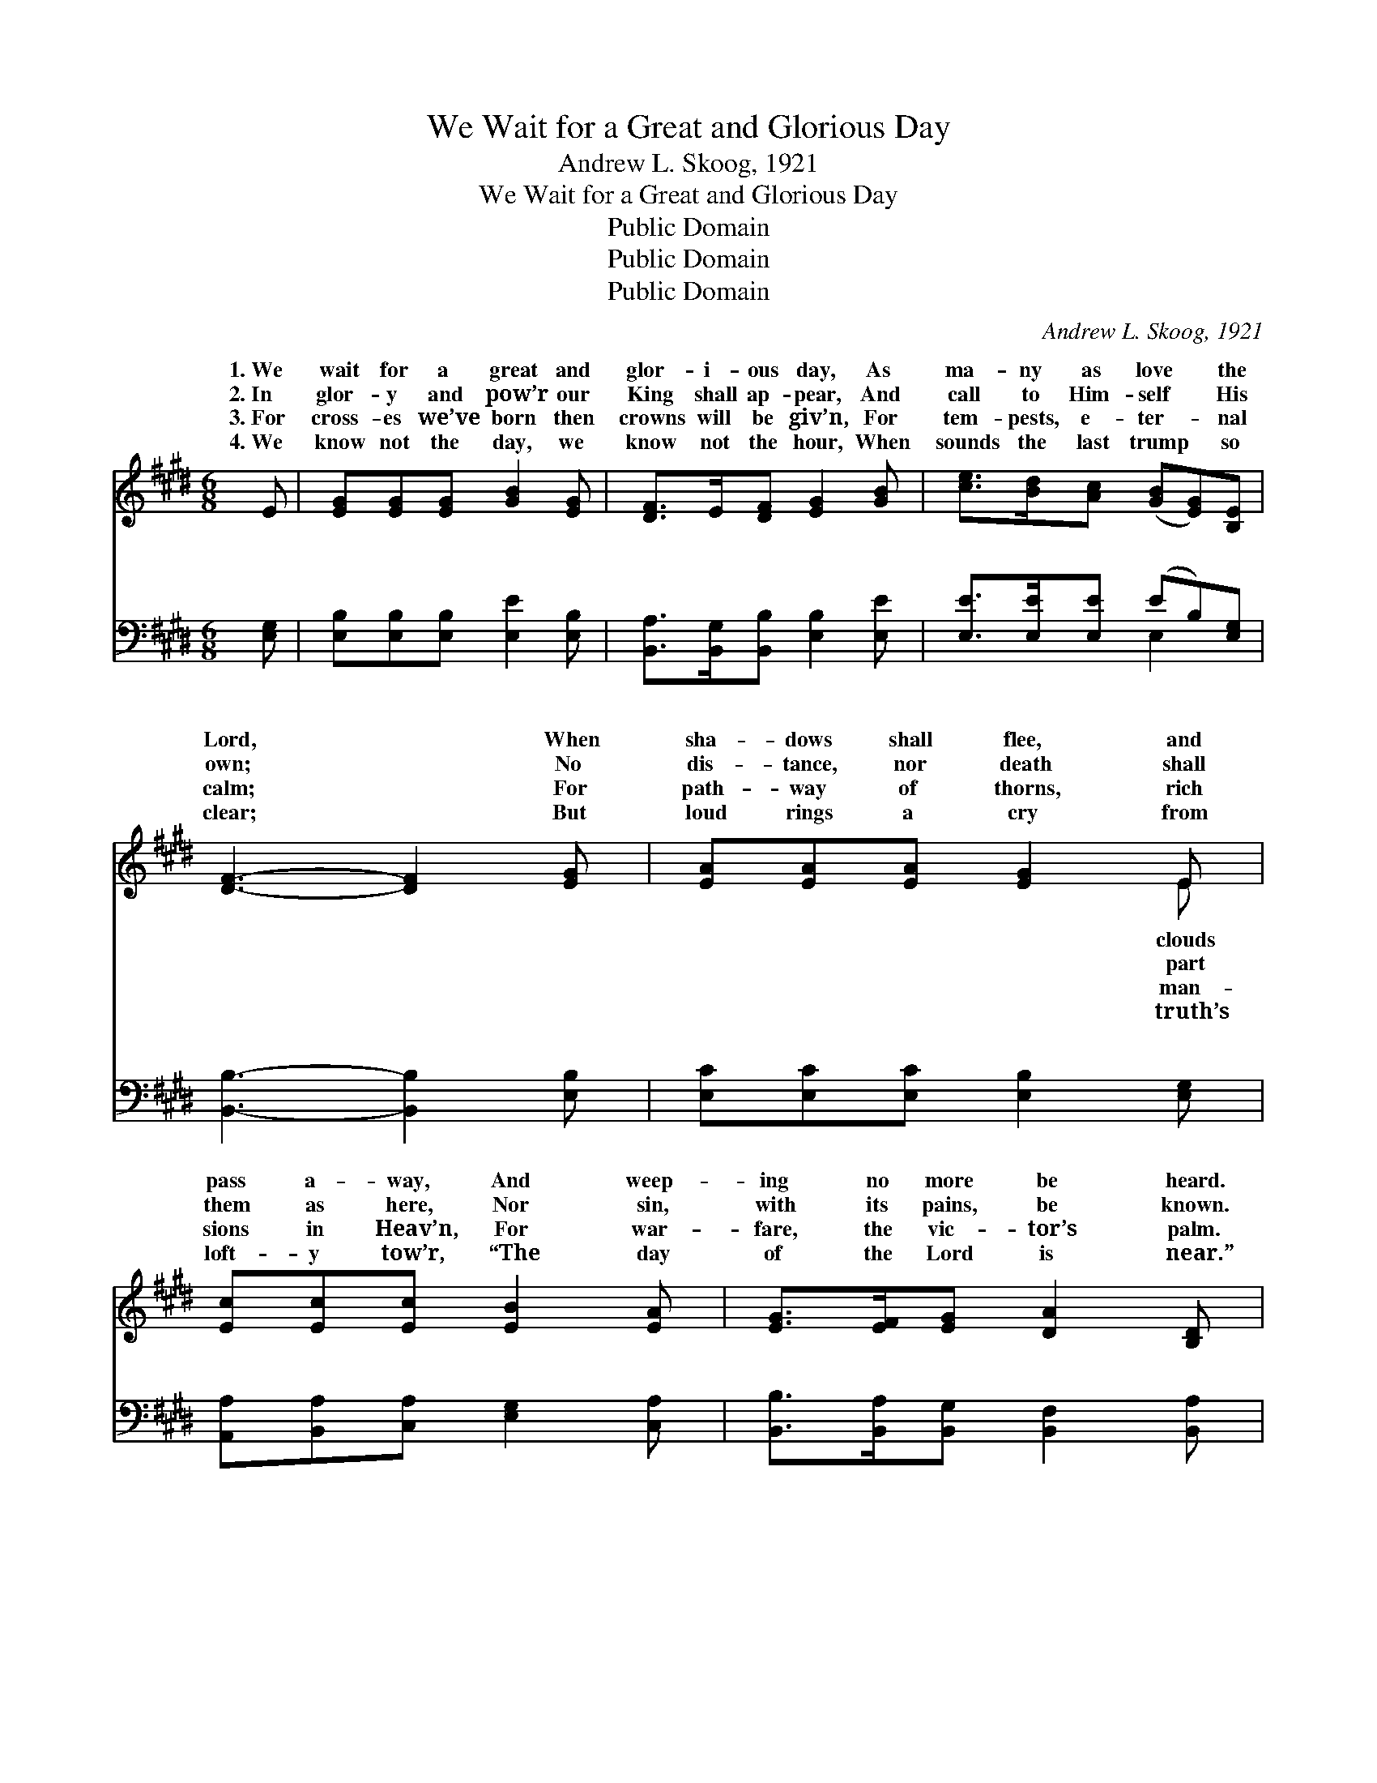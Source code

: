 X:1
T:We Wait for a Great and Glorious Day
T:Andrew L. Skoog, 1921
T:We Wait for a Great and Glorious Day
T:Public Domain
T:Public Domain
T:Public Domain
C:Andrew L. Skoog, 1921
Z:Public Domain
%%score ( 1 2 ) ( 3 4 )
L:1/8
M:6/8
K:E
V:1 treble 
V:2 treble 
V:3 bass 
V:4 bass 
V:1
 E | [EG][EG][EG] [GB]2 [EG] | [DF]>E[DF] [EG]2 [GB] | [ce]>[Bd][Ac] ([GB][EG])[B,E] | %4
w: 1.~We|wait for a great and|glor- i- ous day, As|ma- ny as love * the|
w: 2.~In|glor- y and pow’r our|King shall ap- pear, And|call to Him- self * His|
w: 3.~For|cross- es we’ve born then|crowns will be giv’n, For|tem- pests, e- ter- * nal|
w: 4.~We|know not the day, we|know not the hour, When|sounds the last trump * so|
 [DF]3- [DF]2 [EG] | [EA][EA][EA] [EG]2 E | [Ec][Ec][Ec] [EB]2 [EA] | [EG]>[EF][EG] [DA]2 [B,D] | %8
w: Lord, * When|sha- dows shall flee, and|pass a- way, And weep-|ing no more be heard.|
w: own; * No|dis- tance, nor death shall|them as here, Nor sin,|with its pains, be known.|
w: calm; * For|path- way of thorns, rich|sions in Heav’n, For war-|fare, the vic- tor’s palm.|
w: clear; * But|loud rings a cry from|loft- y tow’r, “The day|of the Lord is near.”|
[M:9/8] [B,E]3- [B,E]2 ||"^Refrain" (E/G/)[GB][GB] [GB] | [EG]3- [EG]2 [GB] [GB][FA][GB] | %11
w: |||
w: O *|won- * der- ful day,|soon * may be here! O|
w: |||
w: |||
 [FA]3- [FA]2 ([DF]/[EG]/) [FA][FA][FA] | [DF]3- [DF]2 ([EG]/[FA]/) [GB][GB][FA] | %13
w: ||
w: beau- * ti- * ful hope, the|pil- * grim * to cheer! Thy|
w: ||
w: ||
 [EG]3- [EG]2 [GB] [GB][^^F^A][GB] | [Ge]3- [Ge]2 [EG] [EG][DF][EG] | [EA]3- [EA]3 [Ac]3 | %16
w: |||
w: com- * ing we hail in|tune- * ful ac- cord, Thou|glor- * i-|
w: |||
w: |||
 [GB][GB][GB] [EG]2 E [DF]2 E | E3- E2 z3 |] %18
w: ||
w: ous day of Christ, our Lord. *||
w: ||
w: ||
V:2
 x | x6 | x6 | x6 | x6 | x5 E | x6 | x6 |[M:9/8] x5 || E x3 | x9 | x9 | x9 | x9 | x9 | x9 | x9 | %17
w: |||||clouds||||||||||||
w: |||||part||||that||||||||
w: |||||man-||||||||||||
w: |||||truth’s||||||||||||
 E3- E2 x3 |] %18
w: |
w: |
w: |
w: |
V:3
 [E,G,] | [E,B,][E,B,][E,B,] [E,E]2 [E,B,] | [B,,A,]>[B,,G,][B,,B,] [E,B,]2 [E,E] | %3
w: ~|~ ~ ~ ~ ~|~ ~ ~ ~ ~|
 [E,E]>[E,E][E,E] (EB,)[E,G,] | [B,,B,]3- [B,,B,]2 [E,B,] | [E,C][E,C][E,C] [E,B,]2 [E,G,] | %6
w: ~ ~ ~ ~ * ~|~ * ~|~ ~ ~ ~ ~|
 [A,,A,][B,,A,][C,A,] [E,G,]2 [C,A,] | [B,,B,]>[B,,A,][B,,G,] [B,,F,]2 [B,,A,] | %8
w: ~ ~ ~ ~ ~|~ ~ ~ ~ ~|
[M:9/8] [E,G,]3- [E,G,]2 || z z2 [E,B,] | [E,B,][E,B,][E,B,] [E,B,]2 z z2 [E,B,] | %11
w: O *|won-|der- ful day that soon|
 [B,,B,][B,,B,][B,,B,] [B,,B,]2 z z2 [E,B,] | [B,,B,][B,,B,][B,,B,] [B,,B,]2 z z2 [B,,B,] | %13
w: may be here! O beau-|ti- ful hope the pil-|
 [E,B,][E,B,][E,B,] [E,B,]2 z z2 [E,E] | [E,B,][E,B,][E,B,] [E,B,]2 z z2 [E,=D] | %15
w: grim to cheer! Thy com-|ing we hail in tune-|
 [A,C][A,C][A,C] [A,C]3 [A,,E]3 | [B,,E][B,,E][B,,E] [B,,B,]2 [B,,G,] [B,,A,]2 [E,G,] | %17
w: ful ac- cord, * *||
 [E,G,]3- [E,G,]2 z3 |] %18
w: |
V:4
 x | x6 | x6 | x3 E,2 x | x6 | x6 | x6 | x6 |[M:9/8] x5 || x4 | x9 | x9 | x9 | x9 | x9 | x9 | x9 | %17
w: |||~||||||||||||||
 x8 |] %18
w: |

